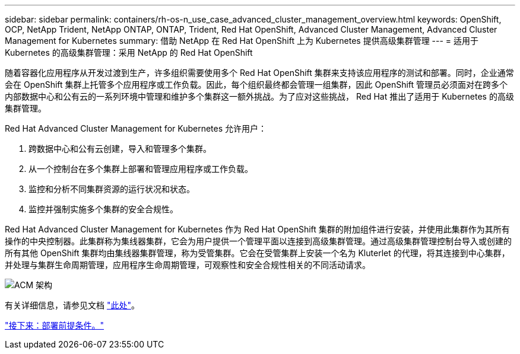---
sidebar: sidebar 
permalink: containers/rh-os-n_use_case_advanced_cluster_management_overview.html 
keywords: OpenShift, OCP, NetApp Trident, NetApp ONTAP, ONTAP, Trident, Red Hat OpenShift, Advanced Cluster Management, Advanced Cluster Management for Kubernetes 
summary: 借助 NetApp 在 Red Hat OpenShift 上为 Kubernetes 提供高级集群管理 
---
= 适用于 Kubernetes 的高级集群管理：采用 NetApp 的 Red Hat OpenShift


随着容器化应用程序从开发过渡到生产，许多组织需要使用多个 Red Hat OpenShift 集群来支持该应用程序的测试和部署。同时，企业通常会在 OpenShift 集群上托管多个应用程序或工作负载。因此，每个组织最终都会管理一组集群，因此 OpenShift 管理员必须面对在跨多个内部数据中心和公有云的一系列环境中管理和维护多个集群这一额外挑战。为了应对这些挑战， Red Hat 推出了适用于 Kubernetes 的高级集群管理。

Red Hat Advanced Cluster Management for Kubernetes 允许用户：

. 跨数据中心和公有云创建，导入和管理多个集群。
. 从一个控制台在多个集群上部署和管理应用程序或工作负载。
. 监控和分析不同集群资源的运行状况和状态。
. 监控并强制实施多个集群的安全合规性。


Red Hat Advanced Cluster Management for Kubernetes 作为 Red Hat OpenShift 集群的附加组件进行安装，并使用此集群作为其所有操作的中央控制器。此集群称为集线器集群，它会为用户提供一个管理平面以连接到高级集群管理。通过高级集群管理控制台导入或创建的所有其他 OpenShift 集群均由集线器集群管理，称为受管集群。它会在受管集群上安装一个名为 Kluterlet 的代理，将其连接到中心集群，并处理与集群生命周期管理，应用程序生命周期管理，可观察性和安全合规性相关的不同活动请求。

image::redhat_openshift_image65.jpg[ACM 架构]

有关详细信息，请参见文档 https://access.redhat.com/documentation/en-us/red_hat_advanced_cluster_management_for_kubernetes/2.2/["此处"]。

link:rh-os-n_use_case_advanced_cluster_management_deployment_prerequisites.html["接下来：部署前提条件。"]
